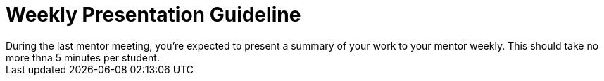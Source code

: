 = Weekly Presentation Guideline
During the last mentor meeting, you're expected to present a summary of your work to your mentor weekly. This should take no more thna 5 minutes per student.